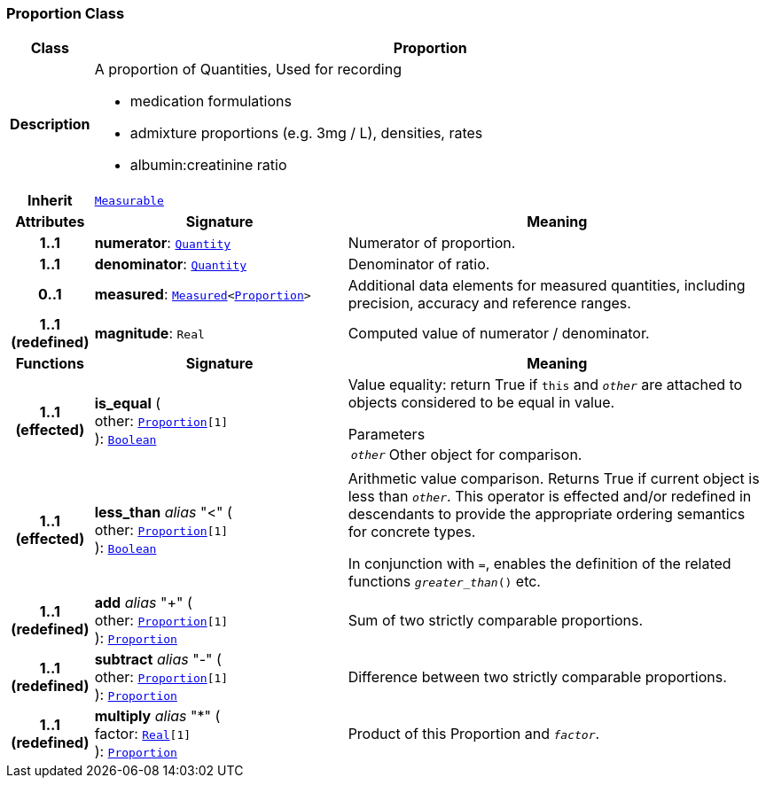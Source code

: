 === Proportion Class

[cols="^1,3,5"]
|===
h|*Class*
2+^h|*Proportion*

h|*Description*
2+a|A proportion of Quantities, Used for recording

* medication formulations
* admixture proportions (e.g. 3mg / L), densities, rates
* albumin:creatinine ratio

h|*Inherit*
2+|`<<_measurable_class,Measurable>>`

h|*Attributes*
^h|*Signature*
^h|*Meaning*

h|*1..1*
|*numerator*: `<<_quantity_class,Quantity>>`
a|Numerator of proportion.

h|*1..1*
|*denominator*: `<<_quantity_class,Quantity>>`
a|Denominator of ratio.

h|*0..1*
|*measured*: `<<_measured_class,Measured>><<<_proportion_class,Proportion>>>`
a|Additional data elements for measured quantities, including precision, accuracy and reference ranges.

h|*1..1 +
(redefined)*
|*magnitude*: `Real`
a|Computed value of numerator / denominator.
h|*Functions*
^h|*Signature*
^h|*Meaning*

h|*1..1 +
(effected)*
|*is_equal* ( +
other: `<<_proportion_class,Proportion>>[1]` +
): `<<_boolean_class,Boolean>>`
a|Value equality: return True if `this` and `_other_` are attached to objects considered to be equal in value.

.Parameters +
[horizontal]
`_other_`:: Other object for comparison.

h|*1..1 +
(effected)*
|*less_than* __alias__ "<" ( +
other: `<<_proportion_class,Proportion>>[1]` +
): `<<_boolean_class,Boolean>>`
a|Arithmetic value comparison. Returns True if current object is less than `_other_`. This operator is effected and/or redefined in descendants to provide the appropriate ordering semantics for concrete types.

In conjunction with `=`, enables the definition of the related functions `_greater_than_()` etc.

h|*1..1 +
(redefined)*
|*add* __alias__ "+" ( +
other: `<<_proportion_class,Proportion>>[1]` +
): `<<_proportion_class,Proportion>>`
a|Sum of two strictly comparable proportions.

h|*1..1 +
(redefined)*
|*subtract* __alias__ "-" ( +
other: `<<_proportion_class,Proportion>>[1]` +
): `<<_proportion_class,Proportion>>`
a|Difference between two strictly comparable proportions.

h|*1..1 +
(redefined)*
|*multiply* __alias__ "&#42;" ( +
factor: `<<_real_class,Real>>[1]` +
): `<<_proportion_class,Proportion>>`
a|Product of this Proportion and `_factor_`.
|===
